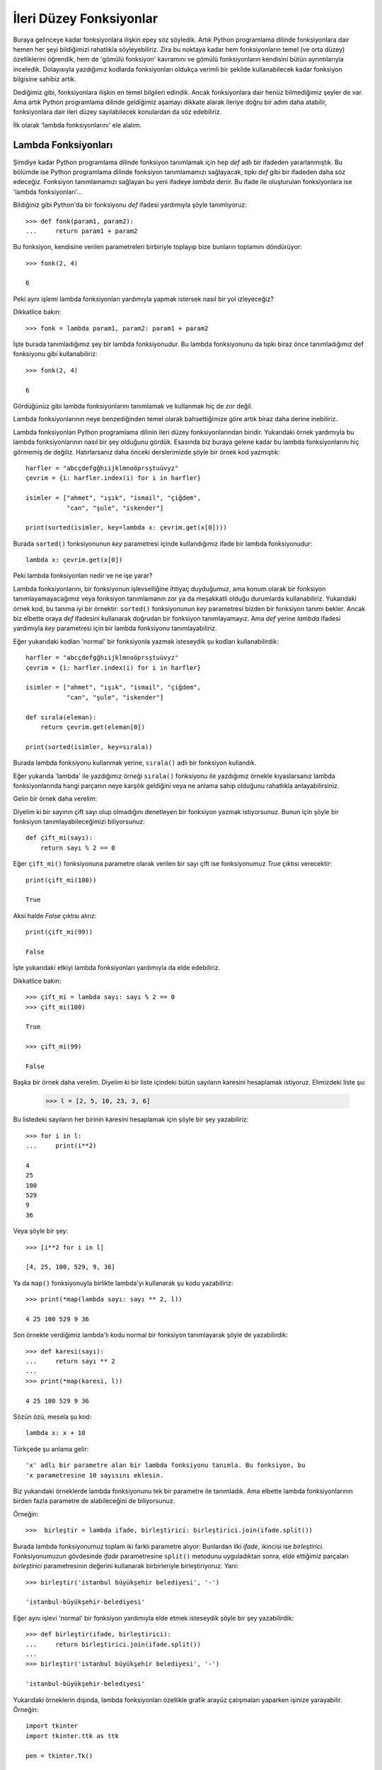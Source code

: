.. meta::
   :description: Bu bölümde fonksiyonlar konusunu inceleyeceğiz.
   :keywords: python, fonksiyon, lambda, recursive, decorator, closure,
              özyinelemeli, bezeyiciler, kapalı fonksiyonlar

.. highlight:: py3


*************************
İleri Düzey Fonksiyonlar
*************************

Buraya gelinceye kadar fonksiyonlara ilişkin epey söz söyledik. Artık Python
programlama dilinde fonksiyonlara dair hemen her şeyi bildiğimizi rahatlıkla
söyleyebiliriz. Zira bu noktaya kadar hem fonksiyonların temel (ve orta düzey)
özelliklerini öğrendik, hem de 'gömülü fonksiyon' kavramını ve gömülü
fonksiyonların kendisini bütün ayrıntılarıyla inceledik. Dolayısıyla yazdığımız
kodlarda fonksiyonları oldukça verimli bir şekilde kullanabilecek kadar
fonksiyon bilgisine sahibiz artık.

Dediğimiz gibi, fonksiyonlara ilişkin en temel bilgileri edindik. Ancak
fonksiyonlara dair henüz bilmediğimiz şeyler de var. Ama artık Python
programlama dilinde geldiğimiz aşamayı dikkate alarak ileriye doğru bir adım
daha atabilir, fonksiyonlara dair ileri düzey sayılabilecek konulardan da söz
edebiliriz.

İlk olarak 'lambda fonksiyonlarını' ele alalım.

Lambda Fonksiyonları
********************

Şimdiye kadar Python programlama dilinde fonksiyon tanımlamak için hep `def`
adlı bir ifadeden yararlanmıştık. Bu bölümde ise Python programlama dilinde
fonksiyon tanımlamamızı sağlayacak, tıpkı `def` gibi bir ifadeden daha söz
edeceğiz. Fonksiyon tanımlamamızı sağlayan bu yeni ifadeye `lambda` denir. Bu
ifade ile oluşturulan fonksiyonlara ise 'lambda fonksiyonları'...

Bildiğiniz gibi Python'da bir fonksiyonu `def` ifadesi yardımıyla şöyle
tanımlıyoruz::

    >>> def fonk(param1, param2):
    ...     return param1 + param2

Bu fonksiyon, kendisine verilen parametreleri birbiriyle toplayıp bize bunların
toplamını döndürüyor::

    >>> fonk(2, 4)

    6

Peki aynı işlemi lambda fonksiyonları yardımıyla yapmak istersek nasıl bir yol
izleyeceğiz?

Dikkatlice bakın::

    >>> fonk = lambda param1, param2: param1 + param2

İşte burada tanımladığımız şey bir lambda fonksiyonudur. Bu lambda fonksiyonunu
da tıpkı biraz önce tanımladığımız def fonksiyonu gibi kullanabiliriz::

    >>> fonk(2, 4)

    6

Gördüğünüz gibi lambda fonksiyonlarını tanımlamak ve kullanmak hiç de zor değil.

Lambda fonksiyonlarının neye benzediğinden temel olarak bahsettiğimize göre
artık biraz daha derine inebiliriz.

Lambda fonksiyonları Python programlama dilinin ileri düzey fonksiyonlarından
biridir. Yukarıdaki örnek yardımıyla bu lambda fonksiyonlarının nasıl bir şey
olduğunu gördük. Esasında biz buraya gelene kadar bu lambda fonksiyonlarını hiç
görmemiş de değiliz. Hatırlarsanız daha önceki derslerimizde şöyle bir örnek kod
yazmıştık::

    harfler = "abcçdefgğhıijklmnoöprsştuüvyz"
    çevrim = {i: harfler.index(i) for i in harfler}

    isimler = ["ahmet", "ışık", "ismail", "çiğdem",
               "can", "şule", "iskender"]

    print(sorted(isimler, key=lambda x: çevrim.get(x[0])))

Burada ``sorted()`` fonksiyonunun `key` parametresi içinde kullandığımız ifade
bir lambda fonksiyonudur::

    lambda x: çevrim.get(x[0])

Peki lambda fonksiyonları nedir ve ne işe yarar?

Lambda fonksiyonlarını, bir fonksiyonun işlevselliğine ihtiyaç duyduğumuz, ama
konum olarak bir fonksiyon tanımlayamayacağımız veya fonksiyon tanımlamanın zor
ya da meşakkatli olduğu durumlarda kullanabiliriz. Yukarıdaki örnek kod, bu
tanıma iyi bir örnektir: ``sorted()`` fonksiyonunun `key` parametresi bizden bir
fonksiyon tanımı bekler. Ancak biz elbette oraya `def` ifadesini kullanarak
doğrudan bir fonksiyon tanımlayamayız. Ama `def` yerine `lambda` ifadesi
yardımıyla `key` parametresi için bir lambda fonksiyonu tanımlayabiliriz.

Eğer yukarıdaki kodları 'normal' bir fonksiyonla yazmak isteseydik şu kodları
kullanabilirdik::

    harfler = "abcçdefgğhıijklmnoöprsştuüvyz"
    çevrim = {i: harfler.index(i) for i in harfler}

    isimler = ["ahmet", "ışık", "ismail", "çiğdem",
               "can", "şule", "iskender"]

    def sırala(eleman):
        return çevrim.get(eleman[0])

    print(sorted(isimler, key=sırala))

Burada lambda fonksiyonu kullanmak yerine, ``sırala()`` adlı bir fonksiyon
kullandık.

Eğer yukarıda 'lambda' ile yazdığımız örneği ``sırala()`` fonksiyonu ile
yazdığımız örnekle kıyaslarsanız lambda fonksiyonlarında hangi parçanın neye
karşılık geldiğini veya ne anlama sahip olduğunu rahatlıkla anlayabilirsiniz.

Gelin bir örnek daha verelim:

Diyelim ki bir sayının çift sayı olup olmadığını denetleyen bir fonksiyon yazmak
istiyorsunuz. Bunun için şöyle bir fonksiyon tanımlayabileceğimizi
biliyorsunuz::

    def çift_mi(sayı):
        return sayı % 2 == 0

Eğer ``çift_mi()`` fonksiyonuna parametre olarak verilen bir sayı çift ise
fonksiyonumuz `True` çıktısı verecektir::

    print(çift_mi(100))

    True

Aksi halde `False` çıktısı alırız::

    print(çift_mi(99))

    False

İşte yukarıdaki etkiyi lambda fonksiyonları yardımıyla da elde edebiliriz.

Dikkatlice bakın::

    >>> çift_mi = lambda sayı: sayı % 2 == 0
    >>> çift_mi(100)

    True

    >>> çift_mi(99)

    False

Başka bir örnek daha verelim. Diyelim ki bir liste içindeki bütün sayıların
karesini hesaplamak istiyoruz. Elimizdeki liste şu:

    >>> l = [2, 5, 10, 23, 3, 6]

Bu listedeki sayıların her birinin karesini hesaplamak için şöyle bir şey
yazabiliriz::

    >>> for i in l:
    ...     print(i**2)

    4
    25
    100
    529
    9
    36

Veya şöyle bir şey::

    >>> [i**2 for i in l]

    [4, 25, 100, 529, 9, 36]

Ya da ``map()`` fonksiyonuyla birlikte lambda'yı kullanarak şu kodu
yazabiliriz::

    >>> print(*map(lambda sayı: sayı ** 2, l))

    4 25 100 529 9 36

Son örnekte verdiğimiz lambda'lı kodu normal bir fonksiyon tanımlayarak şöyle
de yazabilirdik::

    >>> def karesi(sayı):
    ...     return sayı ** 2
    ...
    >>> print(*map(karesi, l))

    4 25 100 529 9 36

Sözün özü, mesela şu kod::

    lambda x: x + 10

Türkçede şu anlama gelir::

    'x' adlı bir parametre alan bir lambda fonksiyonu tanımla. Bu fonksiyon, bu
    'x parametresine 10 sayısını eklesin.

Biz yukarıdaki örneklerde lambda fonksiyonunu tek bir parametre ile tanımladık.
Ama elbette lambda fonksiyonlarının birden fazla parametre de alabileceğini de
biliyorsunuz.

Örneğin::

    >>>  birleştir = lambda ifade, birleştirici: birleştirici.join(ifade.split())

Burada lambda fonksiyonumuz toplam iki farklı parametre alıyor: Bunlardan ilki
`ifade`, ikincisi ise `birleştirici`. Fonksiyonumuzun gövdesinde `ifade`
parametresine ``split()`` metodunu uyguladıktan sonra, elde ettiğimiz parçaları
`birleştirici` parametresinin değerini kullanarak birbirleriyle birleştiriyoruz.
Yani::

    >>> birleştir('istanbul büyükşehir belediyesi', '-')

    'istanbul-büyükşehir-belediyesi'

Eğer aynı işlevi 'normal' bir fonksiyon yardımıyla elde etmek isteseydik şöyle
bir şey yazabilirdik::

    >>> def birleştir(ifade, birleştirici):
    ...     return birleştirici.join(ifade.split())
    ...
    >>> birleştir('istanbul büyükşehir belediyesi', '-')

    'istanbul-büyükşehir-belediyesi'

Yukarıdaki örneklerin dışında, lambda fonksiyonları özellikle grafik arayüz
çalışmaları yaparken işinize yarayabilir. Örneğin::

    import tkinter
    import tkinter.ttk as ttk

    pen = tkinter.Tk()

    btn = ttk.Button(text='merhaba', command=lambda: print('merhaba'))
    btn.pack(padx=20, pady=20)

    pen.mainloop()

.. note:: Bu kodlardan hiçbir şey anlamamış olabilirsiniz. Endişe etmeyin.
    Burada amacımız size sadece lambda fonksiyonlarının kullanımını göstermek. Bu
    kodlarda yalnızca lambda fonksiyonuna odaklanmanız şimdilik yeterli olacaktır.
    Eğer bu kodları çalıştıramadıysanız https://forum.yazbel.com/ adresinde
    sorununuzu dile getirebilirsiniz.

Bu kodları çalıştırıp 'merhaba' düğmesine bastığınızda komut satırında 'merhaba'
çıktısı görünecektir. Tkinter'de fonksiyonların `command` parametresi bizden
parametresiz bir fonksiyon girmemizi bekler. Ancak bazen, elde etmek istediğimiz
işlevsellik için oraya parametreli bir fonksiyon yazmak durumunda kalabiliriz.
İşte bunun gibi durumlarda lambda fonksiyonları faydalı olabilir. Elbette
yukarıdaki kodları şöyle de yazabilirdik::

    import tkinter
    import tkinter.ttk as ttk

    pen = tkinter.Tk()

    def merhaba():
        print('merhaba')

    btn = ttk.Button(text='merhaba', command=merhaba)
    btn.pack(padx=20, pady=20)

    pen.mainloop()

Burada da lambda yerine isimli bir fonksiyon tanımlayıp, `command` parametresine
doğrudan bu fonksiyonu verdik.

Bütün bu örneklerden gördüğünüz gibi, lambda fonksiyonları son derece pratik
araçlardır. Normal, isimli fonksiyonlarla elde ettiğimiz işlevselliği, lambda
fonksiyonları yardımıyla çok daha kısa bir şekilde elde edebiliriz. Ancak lambda
fonksiyonları normal fonksiyonlara göre biraz daha okunaksız yapılardır. O
yüzden, eğer lambda fonksiyonlarını kullanmaya mecbur değilseniz, bunların
yerine normal fonksiyonları veya yerine göre liste üreteçlerini tercih
edebilirsiniz.

Özyinelemeli (*Recursive*) Fonksiyonlar
****************************************

Bu bölümde, lambda fonksiyonlarının ardından, yine Python'ın ileri düzey
konularından biri olan 'özyinelemeli fonksiyonlar'dan söz edeceğiz. İngilizcede
*recursive functions* olarak adlandırılan özyinelemeli fonksiyonların, Python
programlama dilinin anlaması en zor konularından biri olduğu söylenir. Ama bu
söylenti sizi hiç endişelendirmesin. Zira biz burada bu çapraşık görünen konuyu
size olabildiğince basit ve anlaşılır bir şekilde sunmak için elimizden gelen
bütün çabayı göstereceğiz.

O halde hemen başlayalım...

Şimdiye kadar Python'da pek çok fonksiyon gördük. Bu fonksiyonlar kimi zaman
Python programcılarınca tanımlanıp dile entegre edilmiş 'gömülü fonksiyonlar'
(*builtin functions*) olarak, kimi zamansa o anda içinde bulunduğumuz duruma ve
ihtiyaçlarımıza göre bizzat kendimizin tanımladığı 'el yapımı fonksiyonlar'
(*custom functions*) olarak çıktı karşımıza.

Şimdiye kadar öğrendiğimiz bütün bu fonksiyonların ortak bir noktası vardı. Bu
ortak nokta, şu ana kadar fonksiyonları kullanarak yaptığımız örneklerden de
gördüğünüz gibi, bu fonksiyonlar yardımıyla başka fonksiyonları çağırabiliyor
olmamız. Örneğin::

    def selamla(kim):
        print('merhaba', kim)

Burada ``selamla()`` adlı bir fonksiyon tanımladık. Gördüğünüz gibi bu fonksiyon
``print()`` adlı başka bir fonksiyonu çağırıyor. Burada sıradışı bir şey yok.
Dediğimiz gibi, şimdiye kadar zaten hep böyle fonksiyonlar görmüştük.

Python fonksiyonları, yukarıdaki örnekte de gördüğünüz gibi, nasıl başka
fonksiyonları çağırabiliyorsa, aynı şekilde, istenirse, kendi kendilerini de
çağırabilirler. İşte bu tür fonksiyonlara Python programlama dilinde 'kendi
kendilerini yineleyen', veya daha teknik bir dille ifade etmek gerekirse
'özyinelemeli' (*recursive*) fonksiyonlar adı verilir.

Çok basit bir örnek verelim. Diyelim ki, kendisine parametre olarak verilen bir
karakter dizisi içindeki karakterleri teker teker azaltarak ekrana basan bir
fonksiyon yazmak istiyorsunuz. Yani mesela elinizde 'istihza' adlı bir karakter
dizisi var. Sizin amacınız bu karakter dizisini şu şekilde basan bir fonksiyon
yazmak::

    istihza
    stihza
    tihza
    ihza
    hza
    za
    a

Elbette bu işi yapacak bir fonksiyonu, daha önce öğrendiğiniz döngüler ve başka
yapılar yardımıyla rahatlıkla yazabilirsiniz. Ama isterseniz aynı işi
özyinelemeli fonksiyonlar yardımıyla da yapabilirsiniz.

Şimdi şu kodlara dikkatlice bakın::

    def azalt(s):
        if len(s) < 1:
            return s
        else:
            print(s)
            return azalt(s[1:])

    print(azalt('istihza'))

Bu kodlar bize yukarıda bahsettiğimiz çıktıyı verecek::

    istihza
    stihza
    tihza
    ihza
    hza
    za
    a

Fonksiyonumuzu yazıp çalıştırdığımıza ve bu fonksiyonun bize nasıl bir çıktı
verdiğini gördüğümüze göre fonksiyonu açıklamaya geçebiliriz.

Bu fonksiyon ilk bakışta daha önce öğrendiğimiz fonksiyonlardan çok da farklı
görünmüyor aslında. Ama eğer fonksiyonun son kısmına bakacak olursanız, bu
fonksiyonu daha önce öğrendiğimiz fonksiyonlardan ayıran şu satırı görürsünüz::

    return azalt(s[1:])

Gördüğünüz gibi, burada ``azalt()`` fonksiyonu içinde yine ``azalt()``
fonksiyonunu çağırıyoruz. Böylece fonksiyonumuz sürekli olarak kendi kendini
yineliyor. Yani aynı fonksiyonu tekrar tekrar uyguluyor.

Peki ama bunu nasıl yapıyor?

Nasıl bir durumla karşı karşıya olduğumuzu daha iyi anlamak için yukarıdaki
kodları şu şekilde yazalım::

    def azalt(s):
        if len(s) < 1:
            return s
        else:
            print(list(s))
            return azalt(s[1:])

Burada fonksiyonun her yinelenişinde, özyinelemeli fonksiyona parametre olarak
giden karakter dizisinin nasıl değiştiğini birazcık daha net olarak görebilmek
için karakter dizisi içindeki karakterleri bir liste haline getirip ekrana
basıyoruz::

    print(list(s))

Bu kodları çalıştırdığımızda şu çıktıyı alacağız::

    ['i', 's', 't', 'i', 'h', 'z', 'a']
    ['s', 't', 'i', 'h', 'z', 'a']
    ['t', 'i', 'h', 'z', 'a']
    ['i', 'h', 'z', 'a']
    ['h', 'z', 'a']
    ['z', 'a']
    ['a']

Yukarıdaki çıktının ilk satırında gördüğünüz gibi, fonksiyon ilk çağrıldığında
listede 'istihza' karakter dizisini oluşturan bütün harfler var. Yani
fonksiyonumuz ilk çalışmada parametre olarak karakter dizisinin tamamını alıyor.
Ancak fonksiyonun her yinelenişinde listedeki harfler birer birer düşüyor.
Böylece özyinelemeli fonksiyonumuz parametre olarak karakter dizisinin her
defasında bir eksiltilmiş biçimini alıyor.

Yukarıdaki sözünü ettiğimiz düşmenin yönü karakter dizisinin başından sonuna
doğru. Yani her defasında, elde kalan karakter dizisinin ilk harfi düşüyor.
Düşme yönünün böyle olması bizim kodları yazış şeklimizden kaynaklanıyor. Eğer
bu kodları şöyle yazsaydık::

    def azalt(s):
        if len(s) < 1:
            return s
        else:
            print(list(s))
            return azalt(s[:-1])

Harflerin düşme yönü sondan başa doğru olacaktı::

    ['i', 's', 't', 'i', 'h', 'z', 'a']
    ['i', 's', 't', 'i', 'h', 'z']
    ['i', 's', 't', 'i', 'h']
    ['i', 's', 't', 'i']
    ['i', 's', 't']
    ['i', 's']
    ['i']

Burada, bir önceki koddaki ``azalt(s[1:])`` satırını ``azalt(s[:-1])`` şeklinde
değiştirdiğimize dikkat edin.

Fonksiyonun nasıl işlediğini daha iyi anlamak için, 'istihza' karakter dizisinin
son harfinin her yineleniş esnasındaki konumunun nasıl değiştiğini de
izleyebilirsiniz::

    n = 0

    def azalt(s):
        global n
        mesaj = '{} harfinin {}. çalışmadaki konumu: {}'
        if len(s) < 1:
            return s
        else:
            n += 1
            print(mesaj.format('a', n, s.index('a')))
            return azalt(s[1:])

    azalt('istihza')

Bu kodlar şu çıktıyı verir::

    a harfinin 1. çalışmadaki konumu: 6
    a harfinin 2. çalışmadaki konumu: 5
    a harfinin 3. çalışmadaki konumu: 4
    a harfinin 4. çalışmadaki konumu: 3
    a harfinin 5. çalışmadaki konumu: 2
    a harfinin 6. çalışmadaki konumu: 1
    a harfinin 7. çalışmadaki konumu: 0

Gördüğünüz gibi 'istihza' kelimesinin en sonunda bulunan 'a' harfi her defasında
baş tarafa doğru ilerliyor.

Aynı şekilde, kodları daha iyi anlayabilmek için, fonksiyona parametre olarak
verdiğimiz 'istihza' kelimesinin her yinelemede ne kadar uzunluğa sahip olduğunu
da takip edebilirsiniz::

    def azalt(s):
        if len(s) < 1:
            return s
        else:
            print(len(s))
            return azalt(s[:-1])

Bu fonksiyonu 'istihza' karakter dizisine uyguladığımızda bize şu çıktıyı
veriyor::

    7
    6
    5
    4
    3
    2
    1

Gördüğünüz gibi, fonksiyonun kendini her yineleyişinde karakter dizimiz
küçülüyor.

Bu durum bize özyinelemeli fonksiyonlar hakkında çok önemli bir bilgi veriyor
esasında:

Özyinelemeli fonksiyonlar; büyük bir problemin çözülebilmesi için, o problemin,
problemin bütününü temsil eden daha küçük bir parçası üzerinde işlem
yapabilmemizi sağlayan fonksiyonlardır.

Yukarıdaki örnekte de bu ilkeyi uyguluyoruz. Yani biz 'istihza' karakter
dizisinin öncelikle yalnızca ilk karakterini düşürüyoruz::

    s[1:]

Daha sonra da bu yöntemi özyinelemeli bir şekilde uyguladığımızda, 'istihza'
karakter dizisinin her defasında daha küçük bir parçası bu yöntemden
etkileniyor::

    azalt(s[1:])

Yani fonksiyonumuz ilk olarak 'istihza' karakter dizisinin ilk harfi olan 'i'
harfini düşürüyor. Sonra 'stihza' kelimesinin ilk harfi olan 's' harfini
düşürüyor. Ardından 'tihza' kelimesinin ilk harfi olan 't' harfini düşürüyor ve
kelime tükenene kadar bu işlemi devam ettiriyor.

Peki ama bunu nasıl yapıyor?

Şimdi yukarıdaki fonksiyondaki şu kısma dikkatlice bakın::

    if len(s) < 1:
        return s

İşte burada özyinelemeli fonksiyonumuzun, karakter dizisi üzerinde ne kadar
derine inmesi gerektiğini belirliyoruz. Buna göre, karakter dizisinin uzunluğu
1'in altına düştüğünde eldeki karakter dizisini döndürüyoruz. Yani karakter
dizisinin uzunluğu 1'in altına düştüğünde elde kalan karakter dizisi boş bir
karakter dizisi olduğu için o boş karakter dizisini döndürüyoruz. Eğer istersek
elbette bu durumda başka bir şey de döndürebiliriz::

    def azalt(s):
        if len(s) < 1:
            return 'bitti!'
        else:
            print(s)
            return azalt(s[1:])

İşte ``if len(s) < 1:`` bloğunun bulunduğu bu kodlara 'dip nokta' adı veriyoruz.
Fonksiyonumuzun yinelene yinelene (veya başka bir ifadeyle 'dibe ine ine')
geleceği en son nokta burasıdır. Eğer bu dip noktayı belirtmezsek fonksiyonumuz,
tıpkı dipsiz bir kuyuya düşmüş gibi, sürekli daha derine inmeye çalışacak,
sonunda da hata verecektir. Ne demek istediğimizi daha iyi anlamak için
kodlarımızı şöyle yazalım::

    def azalt(s):
        print(s)
        return azalt(s[1:])

Gördüğünüz gibi burada herhangi bir dip nokta belirtmedik. Bu kodları
çalıştırdığımızda Python bize şöyle bir hata mesajı verecek::

    RuntimeError: maximum recursion depth exceeded

Yani::

    ÇalışmaZamanıHatası: Azami özyineleme derinliği aşıldı

Dediğimiz gibi, özyinelemeli fonksiyonlar her yinelenişte sorunun (yani üzerinde
işlem yapılan parametrenin) biraz daha derinine iner. Ancak bu derine inmenin de
bir sınırı vardır. Bu sınırın ne olduğunu şu kodlar yardımıyla
öğrenebilirsiniz::

    >>> import sys
    >>> sys.getrecursionlimit()

İşte biz özyinelemeli fonksiyonlarımızda dip noktayı mutlaka belirterek,
Python'ın fonksiyonu yinelerken ne kadar derine inip nerede duracağını
belirlemiş oluyoruz.

Şimdi son kez, yukarıdaki örnek fonksiyonu, özyineleme mantığını çok daha iyi
anlamanızı sağlayacak bir şekilde yeniden yazacağız. Dikkatlice bakın::

    def azalt(s):
        if len(s) < 1:
            return s
        else:
            print('özyineleme sürecine girerken:', s)
            azalt(s[1:])
            print('özyineleme sürecinden çıkarken:', s)

    azalt('istihza')

Burada, fonksiyon kendini yinelemeye başlamadan hemen önce bir ``print()``
satırı yerleştirerek `s` değişkeninin durumunu takip ediyoruz::

    print('özyineleme sürecine girerken:', s)

Aynı işlemi bir de fonksiyonun kendini yinelemeye başlamasının hemen ardından
yapıyoruz::

    print('özyineleme sürecinden çıkarken:', s)

Yukarıdaki kodlar bize şu çıktıyı verecek::

    özyineleme sürecine girerken: istihza
    özyineleme sürecine girerken: stihza
    özyineleme sürecine girerken: tihza
    özyineleme sürecine girerken: ihza
    özyineleme sürecine girerken: hza
    özyineleme sürecine girerken: za
    özyineleme sürecine girerken: a
    özyineleme sürecinden çıkarken: a
    özyineleme sürecinden çıkarken: za
    özyineleme sürecinden çıkarken: hza
    özyineleme sürecinden çıkarken: ihza
    özyineleme sürecinden çıkarken: tihza
    özyineleme sürecinden çıkarken: stihza
    özyineleme sürecinden çıkarken: istihza

Gördüğünüz gibi fonksiyon özyineleme sürecine girerken düşürdüğü her bir
karakteri, özyineleme sürecinden çıkarken yeniden döndürüyor. Bu, özyinelemeli
fonksiyonların önemli bir özelliğidir. Mesela bu özellikten yararlanarak şöyle
bir kod yazabilirsiniz::

    def ters_çevir(s):
        if len(s) < 1:
            return s
        else:
            ters_çevir(s[1:])
            print(s[0])

    ters_çevir('istihza')

Yazdığımız bu kodda ``ters_çevir()`` fonksiyonu, kendisine verilen parametreyi
ters çevirecektir. Yani yukarıdaki kod bize şu çıktıyı verir::

    a
    z
    h
    i
    t
    s
    i

Burada yaptığımız şey çok basit: Yukarıda da söylediğimiz gibi, özyinelemeli
fonksiyonlar, özyineleme sürecine girerken yaptığı işi, özyineleme sürecinden
çıkarken tersine çevirir. İşte biz de bu özellikten yararlandık. Fonksiyonun
kendini yinelediği noktanın çıkışına bir ``print()`` fonksiyonu yerleştirip,
geri dönen karakterlerin ilk harfini ekrana bastık. Böylece `s` adlı
parametrenin tersini elde etmiş olduk.

Ancak eğer yukarıdaki kodları bu şekilde yazarsak, fonksiyondan dönen değeri her
yerde kullanamayız. Mesela yukarıdaki fonksiyonu aşağıdaki gibi kullanamayız::

    def ters_çevir(s):
        if len(s) < 1:
            return s
        else:
            ters_çevir(s[1:])
            print(s[0])

    kelime = input('kelime girin: ')
    print('Girdiğiniz kelimenin tersi: {}'.format(kelime)

Fonksiyonumuzun daha kullanışlı olabilmesi için kodlarımızı şöyle yazabiliriz::

    def ters_çevir(s):
        if len(s) < 1:
            return s
        else:
            return ters_çevir(s[1:]) + s[0]

    kelime = input('kelime girin: ')
    print('Girdiğiniz kelimenin tersi: {}'.format(ters_çevir('istihza')))

Burada bizim amacımızı gerçekleştirmemizi sağlayan satır şu::

    return ters_çevir(s[1:]) + s[0]

İlk bakışta bu satırın nasıl çalıştığını anlamak zor gelebilir. Ama aslında son
derece basit bir mantığı var bu kodların. Şöyle düşünün: ``ters_çevir()``
fonksiyonunu özyinelemeli olarak işlettiğimizde, yani şu kodu yazdığımızda::

    return ters_çevir(s[1:])

...döndürülecek son değer boş bir karakter dizisidir. İşte biz özyinelemeden
çıkılırken geri dönen karakterlerin ilk harflerini bu boş karakter dizisine
ekliyoruz ve böylece girdiğimiz karakter dizisinin ters halini elde etmiş
oluyoruz.

Yukarıdaki işlevin aynısını, özyinelemeli fonksiyonunuzu şöyle yazarak da elde
edebilirdiniz::

    def ters_çevir(s):
        if not s:
            return s
        else:
            return s[-1] + ters_çevir(s[:-1])

    print(ters_çevir('istihza'))

Burada aynı iş için farklı bir yaklaşım benimsedik. İlk olarak, dip noktasını şu
şekilde belirledik::

    if not s:
        return s

Bildiğiniz gibi, boş veri tiplerinin bool değeri ``False``'tur. Dolayısıyla
özyineleme sırasında `s` parametresinin uzunluğunun 1'in altına düşmesi, `s`
parametresinin içinin boşaldığını gösterir. Yani o anda `s` parametresinin bool
değeri ``False`` olur. Biz de yukarıda bu durumdan faydalandık.

Bir önceki kodlara göre bir başka farklılık da şu satırda::

    return s[-1] + ters_çevir(s[:-1])

Burada benimsediğimiz yaklaşımın özü şu: Bildiğiniz gibi bir karakter dizisini
ters çevirmek istediğimizde öncelikle bu karakter dizisinin en son karakterini
alıp en başa yerleştiririz. Yani mesela elimizdeki karakter dizisi 'istihza'
ise, bu karakter dizisini ters çevirmenin ilk adımı bunun en son karakteri olan
'a' harfini alıp en başa koymaktır. Daha sonra da geri kalan harfleri tek tek
tersten buna ekleriz::

    düz:  istihza
    ters: a + z + h + i + t + s + i

İşte yukarıdaki fonksiyonda da yaptığımız şey tam anlamıyla budur.

Önce karakter dizisinin son harfini en başa koyuyoruz::

    return s[-1]

Ardından da buna geri kalan harfleri tek tek tersten ekliyoruz::

    return s[-1] + ters_çevir(s[:-1])

Özyinelemeli fonksiyonlara ilişkin olarak yukarıda tek bir örnek üzerinde epey
açıklama yaptık. Bu örnek ve açıklamalar, özyinelemeli fonksiyonların nasıl
çalıştığı konusunda size epey fikir vermiş olmalı. Ancak elbette bu
fonksiyonları tek bir örnek yardımıyla tamamen anlayamamış olabilirsiniz. O
yüzden gelin isterseniz bir örnek daha verelim. Mesela bu kez de basit bir sayaç
yapalım::

    def sayaç(sayı, sınır):
        print(sayı)
        if sayı == sınır:
            return 'bitti!'
        else:
            return sayaç(sayı+1, sınır)

.. note:: Bu fonksiyonun yaptığı işi elbette başka şekillerde çok daha kolay bir
    şekilde halledebilirdik. Bu örneği burada vermemizin amacı yalnızca özyinelemeli
    fonksiyonların nasıl işlediğini göstermek. Yoksa böyle bir işi özyinelemeli
    fonksiyonlarla yapmanızı beklemiyoruz.

Yukarıdaki fonksiyona dikkatlice bakarsanız aslında yaptığı işi çok basit bir
şekilde gerçekleştirdiğini göreceksiniz.

Burada öncelikle ``sayaç()`` adlı bir fonksiyon tanımladık. Bu fonksiyon toplam
iki farklı parametre alıyor: `sayı` ve `sınır`.

Buna göre fonksiyonumuzu şöyle kullanıyoruz::

    print(sayaç(0, 100))

Burada `sayı` parametresine verdiğimiz `0` değeri sayacımızın saymaya kaçtan
başlayacağını gösteriyor. `sınır` parametresine verdiğimiz `100` değeri ise kaça
kadar sayılacağını gösteriyor. Buna göre biz `0`'dan `100`'e kadar olan sayıları
sayıyoruz...

Gelin şimdi biraz fonksiyonumuzu inceleyelim.

İlk olarak şu satırı görüyoruz fonksiyon gövdesinde::

    print(sayı)

Bu satır, özyinelemeli fonksiyonun her yinelenişinde `sayı` parametresinin
durumunu ekrana basacak.

Sonraki iki satırda ise şu kodları görüyoruz::

    if sayı == sınır:
        return 'bitti!'

Bu bizim 'dip nokta' adını verdiğimiz şey. Fonksiyonumuz yalnızca bu noktaya
kadar yineleyecek, bu noktanın ilerisine geçmeyecektir. Yani `sayı`
parametresinin değeri `sınır` parametresinin değerine ulaştığında özyineleme
işlemi de sona erecek. Eğer böyle bir dip nokta belirtmezsek fonksiyonumuz
sonsuza kadar kendini yinelemeye çalışacak, daha önce sözünü ettiğimiz
'özyineleme limiti' nedeniyle de belli bir aşamadan sonra hata verip çökecektir.

Sonraki satırlarda ise şu kodları görüyoruz::

    else:
        return sayaç(sayı+1, sınır)

Bu satırlar, bir önceki aşamada belirttiğimiz dip noktaya ulaşılana kadar
fonksiyonumuzun hangi işlemleri yapacağını gösteriyor. Buna göre, fonksiyonun
her yinelenişinde `sayı` parametresinin değerini 1 sayı artırıyoruz.

Fonksiyonumuzu ``sayaç(0, 100)`` gibi bir komutla çalıştırdığımızı düşünürsek,
fonksiyonun ilk çalışmasında `0` olan sayı değeri sonraki yinelemede `1`,
sonraki yinelemede `2`, sonraki yinelemede ise `3` olacak ve bu durum `sınır`
değer olan `100`'e varılana kadar devam edecektir. `sayı` parametresinin değeri
`100` olduğunda ise dip nokta olarak verdiğimiz ölçüt devreye girecek ve
fonksiyonun kendi kendisini yinelemesi işlemine son verilecektir.

Biz yukarıdaki örnekte yukarıya doğru sayan bir fonksiyon yazdık. Eğer yukarıdan
aşağıya doğru sayan bir sayaç yapmak isterseniz yukarıdaki fonksiyonu şu şekle
getirebilirsiniz::

    def sayaç(sayı, sınır):
        print(sayı)
        if sayı == sınır:
            return 'bitti!'
        else:
            return sayaç(sayı-1, sınır)

    print(sayaç(100, 0))

Burada, önceki fonksiyonda `+` olan işleci `-` işlecine çevirdik::

    return sayaç(sayı-1, sınır)

Fonksiyonumuzu çağırırken de elbette `sayı` parametresinin değerini `100`
olarak, `sınır` parametresinin değerini ise `0` olarak belirledik.

Bu arada, daha önce de bahsettiğimiz gibi, özyinelemeli fonksiyonlar,
özyinelemeye başlarken döndürdükleri değeri, özyineleme işleminin sonunda tek
tek geri döndürür. Bu özelliği göz önünde bulundurarak yukarıdaki fonksiyonu şu
şekilde de yazabilirdiniz::

    def sayaç(sayı, sınır):
        if sayı == sınır:
            return 'bitti!'
        else:
            sayaç(sayı+1, sınır)
            print(sayı)

    print(sayaç(0, 10))

Dikkat ederseniz burada ``print(sayı)`` satırını özyineleme işlevinin çıkışına
yerleştirdik. Böylece `0`'dan `10`'a kadar olan sayıları tersten elde ettik.
Ancak tabii ki yukarıdaki anlamlı bir kod yazım tarzı değil. Çünkü
fonksiyonumuzun yazım tarzıyla yaptığı iş birbiriyle çok ilgisiz. Sayıları
yukarı doğru saymak üzere tasarlandığı belli olan bu kodlar, yalnızca bir
``print()`` fonksiyonunun özyineleme çıkışına yerleştirilmesi sayesinde yaptığı
işi yapıyor...

Yukarıda verdiğimiz örnekler sayesinde artık özyinelemeli fonksiyonlar hakkında
en azından fikir sahibi olduğumuzu söyleyebiliriz. Gelin isterseniz şimdi
özyinelemeli fonksiyonlarla ilgili (biraz daha mantıklı) bir örnek vererek bu
çetrefilli konuyu zihnimizde netleştirmeye çalışalım.

Bu defaki örneğimizde iç içe geçmiş listeleri tek katmanlı bir liste haline
getireceğiz. Yani elimizde şöyle bir liste olduğunu varsayarsak::

    l = [1, 2, 3, [4, 5, 6], [7, 8, 9, [10, 11], 12], 13, 14]

Yazacağımız kodlar bu listeyi şu hale getirecek::

    [1, 2, 3, 4, 5, 6, 7, 8, 9, 10, 11, 12, 13, 14]

Bu amacı gerçekleştirebilmek için şöyle bir fonksiyon yazalım::

    def düz_liste_yap(liste):
        if not isinstance(liste, list):
            return [liste]
        elif not liste:
            return []
        else:
            return düz_liste_yap(liste[0]) + düz_liste_yap(liste[1:])

    l = [1, 2, 3, [4, 5, 6], [7, 8, 9, [10, 11], 12], 13, 14]

    print(düz_liste_yap(l))

Bu fonksiyonu yukarıdaki iç içe geçmiş listeye uyguladığınızda istediğiniz
sonucu aldığınızı göreceksiniz.

İlk bakışta yukarıdaki kodları anlamak biraz zor gelmiş olabilir. Ama endişe
etmenize gerek yok. Zira biz bu kodları olabildiğince ayrıntılı bir şekilde
açıklayacağız.

İlk olarak dip noktamızı tanımlıyoruz her zamanki gibi::

    if not isinstance(liste, list):
        return [liste]

Fonksiyonumuzun temel çalışma prensibine göre liste içindeki bütün öğeleri tek
tek alıp başka bir liste içinde toplayacağız. Eğer liste elemanları üzerinde
ilerlerken karşımıza liste olmayan bir eleman çıkarsa bu elemanı ``[liste]``
koduyla bir listeye dönüştüreceğiz.

Önceki örneklerden farklı olarak, bu kez kodlarımızda iki farklı dip noktası
kontrolü görüyoruz. İlkini yukarıda açıkladık. İkinci dip noktamız şu::

    elif not liste:
        return []

Burada yaptığımız şey şu: Eğer özyineleme esnasında boş bir liste ile
karşılaşırsak, tekrar boş bir liste döndürüyoruz. Peki ama neden?

Bildiğiniz gibi boş bir listenin 0. elemanı olmaz. Yani boş bir liste üzerinde
şu işlemi yapamayız::

    >>> a = []
    >>> a[0]

    Traceback (most recent call last):
      File "<stdin>", line 1, in <module>
    IndexError: list index out of range

Gördüğünüz gibi, boş bir liste üzerinde indeksleme işlemi yapmaya
kalkıştığımızda hata alıyoruz. Şimdi durumu daha iyi anlayabilmek için
isterseniz yukarıdaki kodları bir de ikinci dip noktası kontrolü olmadan yazmayı
deneyelim::

    def düz_liste_yap(liste):
        if not isinstance(liste, list):
            return [liste]
        else:
            return düz_liste_yap(liste[0]) + düz_liste_yap(liste[1:])

    l = [1, 2, 3, [4, 5, 6], [7, 8, 9, [10, 11], 12], 13, 14]

    print(düz_liste_yap(l))

Bu kodları çalıştırdığımızda şu hata mesajıyla karşılaşıyoruz::

    Traceback (most recent call last):
      File "deneme.py", line 9, in <module>
        print(düz_liste_yap(l))
      File "deneme.py", line 5, in düz_liste_yap
        return düz_liste_yap(liste[0]) + düz_liste_yap(liste[1:])
      File "deneme.py", line 5, in düz_liste_yap
        return düz_liste_yap(liste[0]) + düz_liste_yap(liste[1:])
      File "deneme.py", line 5, in düz_liste_yap
        return düz_liste_yap(liste[0]) + düz_liste_yap(liste[1:])
      File "deneme.py", line 5, in düz_liste_yap
        return düz_liste_yap(liste[0]) + düz_liste_yap(liste[1:])
      File "deneme.py", line 5, in düz_liste_yap
        return düz_liste_yap(liste[0]) + düz_liste_yap(liste[1:])
      File "deneme.py", line 5, in düz_liste_yap
        return düz_liste_yap(liste[0]) + düz_liste_yap(liste[1:])
      File "deneme.py", line 5, in düz_liste_yap
        return düz_liste_yap(liste[0]) + düz_liste_yap(liste[1:])
      File "deneme.py", line 5, in düz_liste_yap
        return düz_liste_yap(liste[0]) + düz_liste_yap(liste[1:])
    IndexError: list index out of range

Gördüğünüz gibi, biraz önce boş bir liste üzerinde indeksleme yapmaya
çalıştığımızda aldığımız hatanın aynısı bu. Çünkü kodlarımızın ``else`` bloğuna
bakarsanız liste üzerinde indeksleme yaptığımızı görürsünüz::

    return düz_liste_yap(liste[0]) + düz_liste_yap(liste[1:])

Elbette boş bir liste ``liste[0]`` veya ``liste[1:]`` gibi sorgulamalara
``IndexError`` tipinde bir hata mesajıyla cevap verecektir. İşte böyle bir
durumda hata almamak için şu kodları yazıyoruz::

    elif not liste:
        return []

Böylece özyineleme esnasında boş bir listeyle karşılaştığımızda bu listeyi şu
şekle dönüştürüyoruz::

    [[]]

Böyle bir yapı üzerinde indeksleme yapılabilir::

    >>> a = [[]]
    >>> a[0]

    []

Dip noktaya ulaşılana kadar yapılacak işlemler ise şunlar::

    return düz_liste_yap(liste[0]) + düz_liste_yap(liste[1:])

Yani listenin ilk öğesine, geri kalan öğeleri teker teker ekliyoruz.

Gelin bir örnek daha verelim::

    def topla(sayilar):
        if len(sayilar) < 1:
            return 0
        else:
            ilk, son = sayilar[0], sayilar[1:]
            return ilk+topla(son)

Bu fonksiyonun görevi, kendisine liste olarak verilen sayıları birbiriyle
toplamak. Biz bu işi başka yöntemlerle de yapabileceğimizi biliyoruz, ama bizim
burada amacımız özyinelemeli fonksiyonları anlamak. O yüzden sayıları birbiriyle
toplama işlemini bir de bu şekilde yapmaya çalışacağız.

Elimizde şöyle bir liste olduğunu varsayalım::

    liste = [0, 1, 2, 3, 4, 5, 6, 7, 8, 9, 10]

Böyle bir durumda fonksiyonumuz `55` çıktısı verir.

Gelelim bu fonksiyonu açıklamaya...

Her zamanki gibi ilk olarak dip noktamızı tanımlıyoruz::

    if len(sayilar) < 1:
        return 0

Buna göre `sayilar` adlı listenin uzunluğu 1'in altına düşünce `0` değerini
döndürüyoruz. Burada `0` değerini döndürmemizin nedeni, listede öğe kalmadığında
programımızın hata vermesini önlemek. Eğer `0` dışında başka bir sayı
döndürürsek bu sayı toplama işleminin sonucuna etki edecektir. Toplama işleminin
sonucunu etkilemeyecek tek sayı `0` olduğu için biz de bu sayıyı döndürüyoruz.

Taban noktaya varılıncaya kadar yapılacak işlemler ise şunlar::

    ilk, son = sayilar[0], sayilar[1:]
    return ilk+topla(son)

Burada amacımız, listenin ilk sayısı ile listenin geri kalan öğelerini tek tek
birbiriyle toplamak. Bunun için `sayilar` adlı listenin ilk öğesini, listenin
geri kalanından ayırıyoruz ve ilk öğeyi `ilk`; geri kalan öğeleri ise `son` adlı
bir değişkene gönderiyoruz::

    ilk, son = sayilar[0], sayilar[1:]

Sonra da ilk öğeyi, geri kalan liste öğeleri ile tek tek topluyoruz. Bunun için
de ``topla()`` fonksiyonunun kendisini `son` adlı değişken içinde tutulan liste
öğelerine özyinelemeli olarak uyguluyoruz::

    return ilk+topla(son)

Böylece liste içindeki bütün öğelerin toplam değerini elde etmiş oluyoruz.

Bu arada, yeri gelmişken Python programlama dilinin pratik bir özelliğinden söz
edelim. Gördüğünüz gibi sayıların ilk öğesini geri kalan öğelerden ayırmak için
şöyle bir kod yazdık::

    ilk, son = sayilar[0], sayilar[1:]

Aslında aynı işi çok daha pratik bir şekilde de halledebilirdik. Dikkatlice
bakın::

    ilk, *son = sayilar

Böylece `sayilar` değişkenin ilk öğesi `ilk` değişkeninde, geri kalan öğeleri
ise `son` değişkeninde tutulacaktır. İlerleyen derslerde 'Yürüyücüler'
(*Iterators*) konusunu işlerken bu yapıdan daha ayrıntılı bir şekilde söz
edeceğiz.

